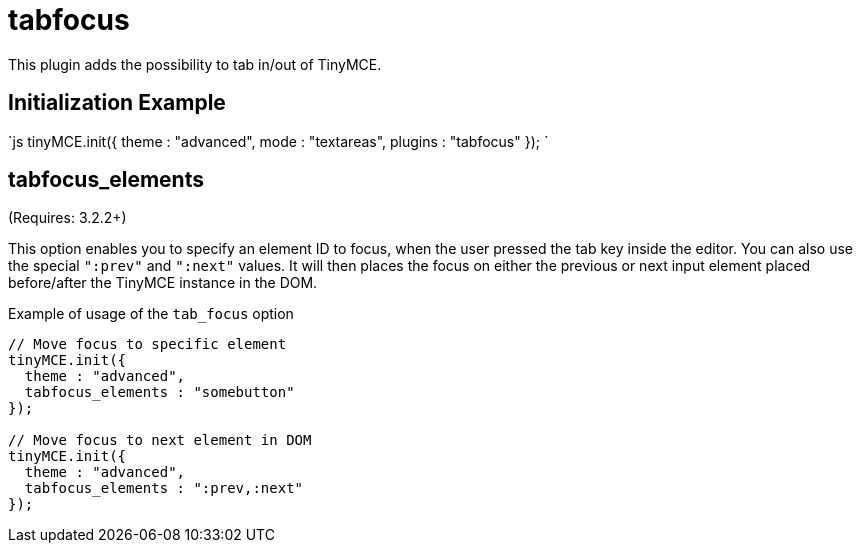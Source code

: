 :rootDir: ./../../
:partialsDir: {rootDir}partials/
= tabfocus

This plugin adds the possibility to tab in/out of TinyMCE.

[[initialization-example]]
== Initialization Example 
anchor:initializationexample[historical anchor]

`js
tinyMCE.init({
  theme : "advanced",
  mode : "textareas",
  plugins : "tabfocus"
});
`

[[tabfocus_elements]]
== tabfocus_elements

(Requires: 3.2.2+)

This option enables you to specify an element ID to focus, when the user pressed the tab key inside the editor. You can also use the special `":prev"` and `":next"` values. It will then places the focus on either the previous or next input element placed before/after the TinyMCE instance in the DOM.

Example of usage of the `tab_focus` option

```js
// Move focus to specific element
tinyMCE.init({
  theme : "advanced",
  tabfocus_elements : "somebutton"
});

// Move focus to next element in DOM
tinyMCE.init({
  theme : "advanced",
  tabfocus_elements : ":prev,:next"
});
```
